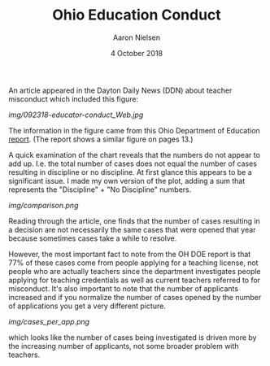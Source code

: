 #+TITLE: Ohio Education Conduct
#+AUTHOR: Aaron Nielsen
#+DATE: 4 October 2018
#+EMAIL: @anielsen001

An article appeared in the Dayton Daily News (DDN) about 
teacher misconduct which included this figure:

[[img/092318-educator-conduct_Web.jpg]]

The information in the figure came from this Ohio Department of 
Education [[http://education.ohio.gov/getattachment/Topics/Teaching/Educator-Conduct/Educator-Conduct-Data/State-Board-Annual-Report-2017.pdf.aspx?lang=en-US][report]]. (The report shows a similar figure on pages 13.)

A quick examination of the chart reveals that the numbers do not 
appear to add up. I.e. the total number of cases does not equal
the number of cases resulting in discipline or no discipline.
At first glance this appears to be a significant issue. I made
my own version of the plot, adding a sum that represents the 
"Discipline" + "No Discipline" numbers.

[[img/comparison.png]]

Reading through the article, one finds that the number of cases
resulting in a decision are not necessarily the same cases
that were opened that year because sometimes cases take a while
to resolve.

However, the most important fact to note from the OH DOE report
is that 77% of these cases come from people applying for a 
teaching license, not people who are actually teachers since
the department investigates people applying for teaching credentials
as well as current teachers referred to for misconduct. It's also
important to note that the number of applicants increased and if 
you normalize the number of cases opened by the number of applications
you get a very different picture.

[[img/cases_per_app.png]]

which looks like the number of cases being investigated is driven
more by the increasing number of applicants, not some broader
problem with teachers. 

